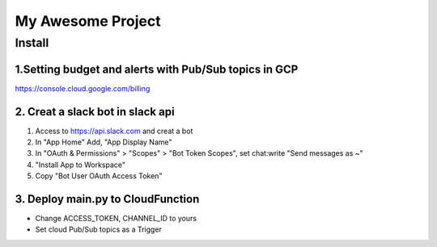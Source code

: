 ==================
My Awesome Project
==================



Install
============


1.Setting budget and alerts with Pub/Sub topics in GCP
-------------------------------------------------------------

https://console.cloud.google.com/billing


2. Creat a slack bot in slack api
-----------------------------------------


1. Access to https://api.slack.com and creat a bot

2. In "App Home" Add, "App Display Name"

3. In "OAuth & Permissions" > "Scopes" > "Bot Token Scopes", set chat:write "Send messages as ~"

4. "Install App to Workspace"

5. Copy "Bot User OAuth Access Token"


3. Deploy main.py to CloudFunction
-------------------------------------------------------------------------------------------

- Change ACCESS_TOKEN, CHANNEL_ID to yours
- Set cloud Pub/Sub topics as a Trigger
